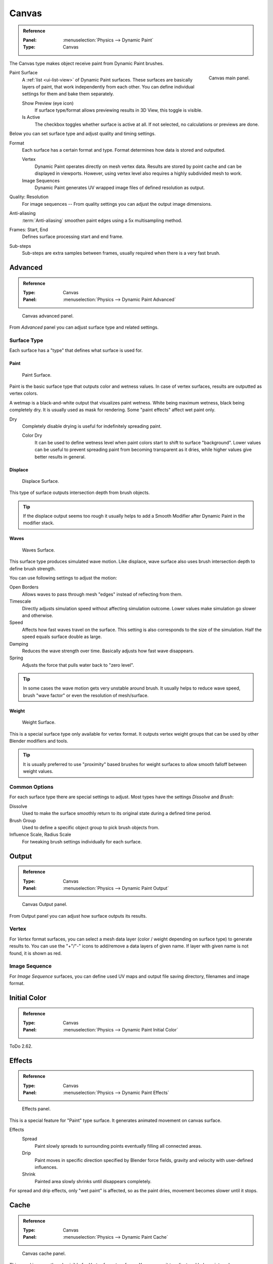 .. _bpy.types.DynamicPaintCanvasSettings:

******
Canvas
******

.. admonition:: Reference
   :class: refbox

   :Panel:     :menuselection:`Physics --> Dynamic Paint`
   :Type:      Canvas

The Canvas type makes object receive paint from Dynamic Paint brushes.

.. figure:: /images/physics_dynamic-paint_canvas_main-panel.png
   :align: right

   Canvas main panel.

Paint Surface
   A :ref:`list <ui-list-view>` of Dynamic Paint surfaces.
   These surfaces are basically layers of paint, that work independently from each other.
   You can define individual settings for them and bake them separately.

   Show Preview (eye icon)
      If surface type/format allows previewing results in 3D View,
      this toggle is visible.
   Is Active
      The checkbox toggles whether surface is active at all.
      If not selected, no calculations or previews are done.

Below you can set surface type and adjust quality and timing settings.

Format
   Each surface has a certain format and type.
   Format determines how data is stored and outputted.

   Vertex
      Dynamic Paint operates directly on mesh vertex data.
      Results are stored by point cache and can be displayed in viewports.
      However, using vertex level also requires a highly subdivided mesh to work.
   Image Sequences
      Dynamic Paint generates UV wrapped image files of defined resolution as output.

Quality: Resolution
   For image sequences -- From quality settings you can adjust the output image dimensions.
Anti-aliasing
   :term:`Anti-aliasing` smoothen paint edges using a 5x multisampling method.
Frames: Start, End
   Defines surface processing start and end frame.
Sub-steps
   Sub-steps are extra samples between frames, usually required when there is a very fast brush.


Advanced
========

.. admonition:: Reference
   :class: refbox

   :Type:      Canvas
   :Panel:     :menuselection:`Physics --> Dynamic Paint Advanced`

.. figure:: /images/physics_dynamic-paint_canvas_advanced-panel.png

   Canvas advanced panel.

From *Advanced* panel you can adjust surface type and related settings.


Surface Type
------------

Each surface has a "type" that defines what surface is used for.


Paint
^^^^^

.. figure:: /images/physics_dynamic-paint_canvas_surface-type-paint.jpg
   :width: 320px

   Paint Surface.

Paint is the basic surface type that outputs color and wetness values.
In case of vertex surfaces, results are outputted as vertex colors.

A wetmap is a black-and-white output that visualizes paint wetness. White being maximum wetness,
black being completely dry. It is usually used as mask for rendering.
Some "paint effects" affect wet paint only.

Dry
   Completely disable drying is useful for indefinitely spreading paint.

   Color Dry
      It can be used to define wetness level when paint colors start to shift to surface "background".
      Lower values can be useful to prevent spreading paint from becoming transparent as it dries,
      while higher values give better results in general.


Displace
^^^^^^^^

.. figure:: /images/physics_dynamic-paint_canvas_surface-type-displace.jpg
   :width: 320px

   Displace Surface.

This type of surface outputs intersection depth from brush objects.

.. tip::

   If the displace output seems too rough it usually helps to add
   a Smooth Modifier after Dynamic Paint in the modifier stack.


Waves
^^^^^

.. figure:: /images/physics_dynamic-paint_canvas_surface-type-waves.jpg
   :width: 320px

   Waves Surface.

This surface type produces simulated wave motion. Like displace,
wave surface also uses brush intersection depth to define brush strength.

You can use following settings to adjust the motion:

Open Borders
   Allows waves to pass through mesh "edges" instead of reflecting from them.
Timescale
   Directly adjusts simulation speed without affecting simulation outcome.
   Lower values make simulation go slower and otherwise.
Speed
   Affects how fast waves travel on the surface.
   This setting is also corresponds to the size of the simulation.
   Half the speed equals surface double as large.
Damping
   Reduces the wave strength over time. Basically adjusts how fast wave disappears.
Spring
   Adjusts the force that pulls water back to "zero level".

.. tip::

   In some cases the wave motion gets very unstable around brush.
   It usually helps to reduce wave speed, brush "wave factor" or even the resolution of mesh/surface.


Weight
^^^^^^

.. figure:: /images/physics_dynamic-paint_canvas_surface-type-weight.jpg
   :width: 320px

   Weight Surface.

This is a special surface type only available for vertex format.
It outputs vertex weight groups that can be used by other Blender modifiers and tools.

.. tip::

   It is usually preferred to use "proximity" based brushes for
   weight surfaces to allow smooth falloff between weight values.


Common Options
--------------

For each surface type there are special settings to adjust.
Most types have the settings *Dissolve* and *Brush*:

Dissolve
   Used to make the surface smoothly return to its original state during a defined time period.
Brush Group
   Used to define a specific object group to pick brush objects from.
Influence Scale, Radius Scale
   For tweaking brush settings individually for each surface.


Output
======

.. admonition:: Reference
   :class: refbox

   :Type:      Canvas
   :Panel:     :menuselection:`Physics --> Dynamic Paint Output`

.. figure:: /images/physics_dynamic-paint_canvas_output-panel.png

   Canvas Output panel.

From Output panel you can adjust how surface outputs its results.


Vertex
------

For *Vertex* format surfaces, you can select a mesh data layer
(color / weight depending on surface type) to generate results to.
You can use the "+"/"-" icons to add/remove a data layers of given name.
If layer with given name is not found, it is shown as red.


Image Sequence
--------------

For *Image Sequence* surfaces,
you can define used UV maps and output file saving directory, filenames and image format.


Initial Color
=============

.. admonition:: Reference
   :class: refbox

   :Type:      Canvas
   :Panel:     :menuselection:`Physics --> Dynamic Paint Initial Color`

ToDo 2.62.


Effects
=======

.. admonition:: Reference
   :class: refbox

   :Type:      Canvas
   :Panel:     :menuselection:`Physics --> Dynamic Paint Effects`

.. figure:: /images/physics_dynamic-paint_canvas_effects-panel.png

   Effects panel.

This is a special feature for "Paint" type surface.
It generates animated movement on canvas surface.

Effects
   Spread
      Paint slowly spreads to surrounding points eventually filling all connected areas.
   Drip
      Paint moves in specific direction specified by Blender force fields,
      gravity and velocity with user-defined influences.
   Shrink
      Painted area slowly shrinks until disappears completely.

For spread and drip effects, only "wet paint" is affected, so as the paint dries,
movement becomes slower until it stops.


Cache
=====

.. admonition:: Reference
   :class: refbox

   :Type:      Canvas
   :Panel:     :menuselection:`Physics --> Dynamic Paint Cache`

.. figure:: /images/physics_dynamic-paint_canvas_cache-panel.png

   Canvas cache panel.

This panel is currently only visible for *Vertex* format surfaces.
You can use it to adjust and bake point cache.
